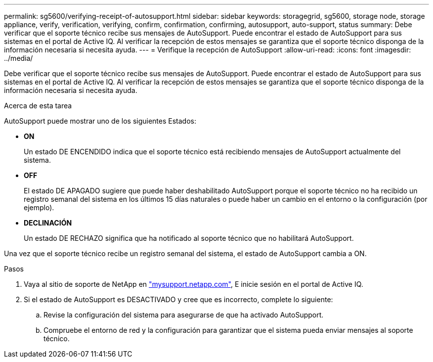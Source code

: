 ---
permalink: sg5600/verifying-receipt-of-autosupport.html 
sidebar: sidebar 
keywords: storagegrid, sg5600, storage node, storage appliance, verify, verification, verifying, confirm, confirmation, confirming, autosupport, auto-support, status 
summary: Debe verificar que el soporte técnico recibe sus mensajes de AutoSupport. Puede encontrar el estado de AutoSupport para sus sistemas en el portal de Active IQ. Al verificar la recepción de estos mensajes se garantiza que el soporte técnico disponga de la información necesaria si necesita ayuda. 
---
= Verifique la recepción de AutoSupport
:allow-uri-read: 
:icons: font
:imagesdir: ../media/


[role="lead"]
Debe verificar que el soporte técnico recibe sus mensajes de AutoSupport. Puede encontrar el estado de AutoSupport para sus sistemas en el portal de Active IQ. Al verificar la recepción de estos mensajes se garantiza que el soporte técnico disponga de la información necesaria si necesita ayuda.

.Acerca de esta tarea
AutoSupport puede mostrar uno de los siguientes Estados:

* *ON*
+
Un estado DE ENCENDIDO indica que el soporte técnico está recibiendo mensajes de AutoSupport actualmente del sistema.

* *OFF*
+
El estado DE APAGADO sugiere que puede haber deshabilitado AutoSupport porque el soporte técnico no ha recibido un registro semanal del sistema en los últimos 15 días naturales o puede haber un cambio en el entorno o la configuración (por ejemplo).

* *DECLINACIÓN*
+
Un estado DE RECHAZO significa que ha notificado al soporte técnico que no habilitará AutoSupport.



Una vez que el soporte técnico recibe un registro semanal del sistema, el estado de AutoSupport cambia a ON.

.Pasos
. Vaya al sitio de soporte de NetApp en http://mysupport.netapp.com/["mysupport.netapp.com"^], E inicie sesión en el portal de Active IQ.
. Si el estado de AutoSupport es DESACTIVADO y cree que es incorrecto, complete lo siguiente:
+
.. Revise la configuración del sistema para asegurarse de que ha activado AutoSupport.
.. Compruebe el entorno de red y la configuración para garantizar que el sistema pueda enviar mensajes al soporte técnico.



